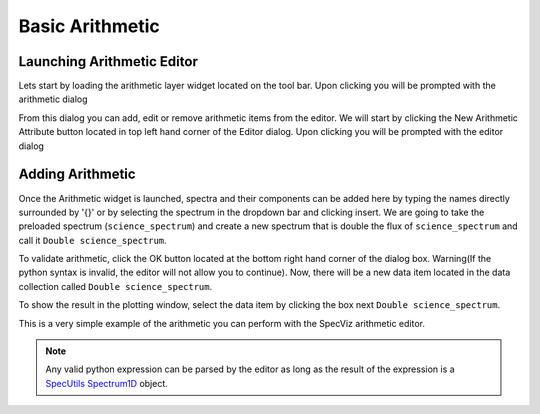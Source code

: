 .. _specviz-arithmetic:

Basic Arithmetic
================

Launching Arithmetic Editor
---------------------------

Lets start by loading the arithmetic layer widget located on the tool bar.
Upon clicking you will be prompted with the arithmetic dialog

.. image:: _static/arithmetic-layer.png

From this dialog you can add, edit or remove arithmetic items from the
editor. We will start by clicking the New Arithmetic Attribute button located in 
top left hand corner of the Editor dialog. Upon clicking you will be prompted with
the editor dialog

.. image:: _static/equation_editor.png

Adding Arithmetic
-----------------

Once the Arithmetic widget is launched, spectra and their components can be added
here by typing the names directly surrounded by '{}' or by selecting the spectrum
in the dropdown bar and clicking insert. We are going to take the preloaded spectrum 
(``science_spectrum``) and create a new spectrum that is double the flux of ``science_spectrum``
and call it ``Double science_spectrum``.

.. image:: _static/valid_expression.png

To validate arithmetic, click the OK button located at the bottom right hand corner of the
dialog box. Warning(If the python syntax is invalid, the editor will not allow you to continue).
Now, there will be a new data item located in the data collection called ``Double science_spectrum``.

.. image:: _static/new_expression.png

To show the result in the plotting window, select the data item by clicking the box next ``Double science_spectrum``.

.. image:: _static/plotted_expression.png

This is a very simple example of the arithmetic you can perform with the SpecViz arithmetic editor.

.. NOTE::
    Any valid python expression can be parsed by the editor as long as the result of the expression is
    a `SpecUtils Spectrum1D <https://specutils.readthedocs.io/en/latest/api/specutils.Spectrum1D.html>`_ object.